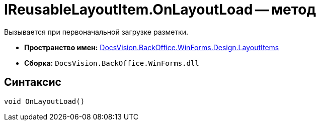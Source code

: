 = IReusableLayoutItem.OnLayoutLoad -- метод

Вызывается при первоначальной загрузке разметки.

* *Пространство имен:* xref:api/DocsVision/BackOffice/WinForms/Design/LayoutItems/LayoutItems_NS.adoc[DocsVision.BackOffice.WinForms.Design.LayoutItems]
* *Сборка:* `DocsVision.BackOffice.WinForms.dll`

== Синтаксис

[source,csharp]
----
void OnLayoutLoad()
----
